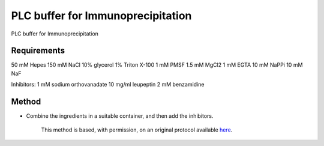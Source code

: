 PLC buffer for Immunoprecipitation
========================================================================================================

.. sectionauthor:: Ian Chin-Sang <chinsang@queensu.ca>
.. tags:: buffer,immunoprecipitation,plc,media-solutions

PLC buffer for Immunoprecipitation






Requirements
------------
50 mM Hepes
150 mM NaCl
10% glycerol
1% Triton X-100                      1 mM PMSF
1.5 mM MgCl2
1 mM EGTA
10 mM NaPPi
10 mM NaF

Inhibitors:
1 mM sodium orthovanadate
10 mg/ml leupeptin
2 mM benzamidine


Method
------

- Combine the ingredients in a suitable container, and then add the inhibitors.






    This method is based, with permission, on an original protocol available 
    `here <(http://130.15.90.245/immunoprecipitation_protocol.htm>`__.

